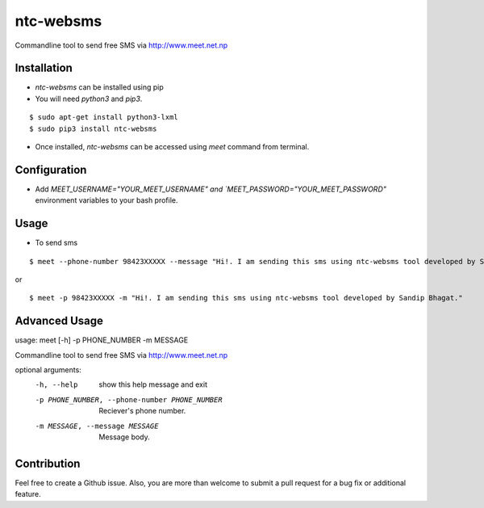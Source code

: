 ntc-websms
==========

Commandline tool to send free SMS via http://www.meet.net.np

Installation
------------

- `ntc-websms` can be installed using pip
- You will need `python3` and `pip3`.

::

    $ sudo apt-get install python3-lxml
    $ sudo pip3 install ntc-websms

- Once installed, `ntc-websms` can be accessed using `meet` command from terminal.

Configuration
-------------

- Add `MEET_USERNAME="YOUR_MEET_USERNAME" and `MEET_PASSWORD="YOUR_MEET_PASSWORD"` environment variables to your bash profile.

Usage
-----

- To send sms
::

	$ meet --phone-number 98423XXXXX --message "Hi!. I am sending this sms using ntc-websms tool developed by Sandip Bhagat."

or 

::

  $ meet -p 98423XXXXX -m "Hi!. I am sending this sms using ntc-websms tool developed by Sandip Bhagat."

Advanced Usage
--------------

usage: meet [-h] -p PHONE_NUMBER -m MESSAGE

Commandline tool to send free SMS via http://www.meet.net.np

optional arguments:
  -h, --help            show this help message and exit
  -p PHONE_NUMBER, --phone-number PHONE_NUMBER
                        Reciever's phone number.
  -m MESSAGE, --message MESSAGE
                        Message body.

Contribution
------------

Feel free to create a Github issue. Also, you are more than welcome to submit
a pull request for a bug fix or additional feature.